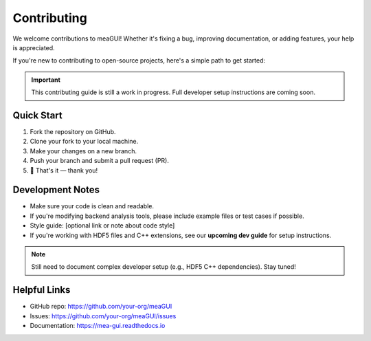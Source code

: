 Contributing
============

We welcome contributions to meaGUI! Whether it's fixing a bug, improving documentation, or adding features, your help is appreciated.

If you're new to contributing to open-source projects, here's a simple path to get started:

.. important::
   This contributing guide is still a work in progress. Full developer setup instructions are coming soon.

Quick Start
-----------

1. Fork the repository on GitHub.
2. Clone your fork to your local machine.
3. Make your changes on a new branch.
4. Push your branch and submit a pull request (PR).
5. 🎉 That's it — thank you!

Development Notes
-----------------

- Make sure your code is clean and readable.
- If you're modifying backend analysis tools, please include example files or test cases if possible.
- Style guide: [optional link or note about code style]
- If you're working with HDF5 files and C++ extensions, see our **upcoming dev guide** for setup instructions.

.. note::
   Still need to document complex developer setup (e.g., HDF5 C++ dependencies). Stay tuned!

Helpful Links
-------------

- GitHub repo: https://github.com/your-org/meaGUI
- Issues: https://github.com/your-org/meaGUI/issues
- Documentation: https://mea-gui.readthedocs.io
